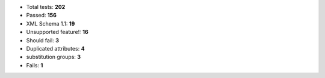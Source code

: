 - Total tests: **202**
- Passed: **156**
- XML Schema 1.1: **19**
- Unsupported feature!: **16**
- Should fail: **3**
- Duplicated attributes: **4**
- substitution groups: **3**
- Fails: **1**